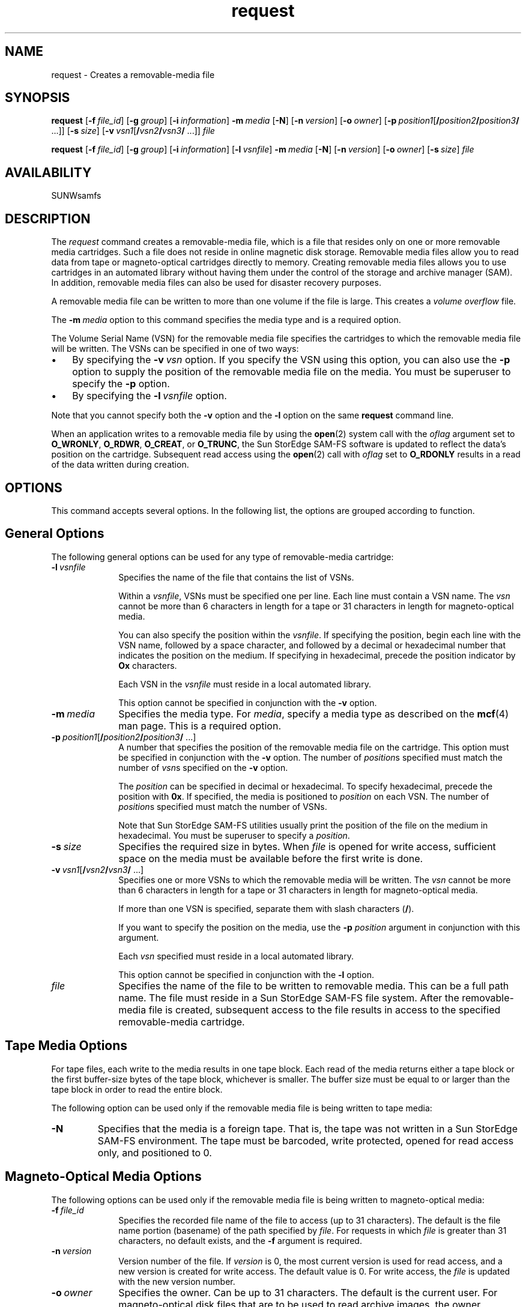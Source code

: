 .\" $Revision: 1.20 $
.ds ]W Sun Microsystems
.\" SAM-QFS_notice_begin
.\"
.\" CDDL HEADER START
.\"
.\" The contents of this file are subject to the terms of the
.\" Common Development and Distribution License (the "License").
.\" You may not use this file except in compliance with the License.
.\"
.\" You can obtain a copy of the license at pkg/OPENSOLARIS.LICENSE
.\" or http://www.opensolaris.org/os/licensing.
.\" See the License for the specific language governing permissions
.\" and limitations under the License.
.\"
.\" When distributing Covered Code, include this CDDL HEADER in each
.\" file and include the License file at pkg/OPENSOLARIS.LICENSE.
.\" If applicable, add the following below this CDDL HEADER, with the
.\" fields enclosed by brackets "[]" replaced with your own identifying
.\" information: Portions Copyright [yyyy] [name of copyright owner]
.\"
.\" CDDL HEADER END
.\"
.\" Copyright 2009 Sun Microsystems, Inc.  All rights reserved.
.\" Use is subject to license terms.
.\"
.\" SAM-QFS_notice_end
.nh
.na
.TH request 1 "7 Aug 2001"
.SH NAME
request \- Creates a \%removable-media file
.SH SYNOPSIS
\fBrequest\fR
[\fB\-f\fI\ file_id\fR]
[\fB\-g\fI\ group\fR]
[\fB\-i\fI\ information\fR]
\fB\-m\fI\ media\fR
[\fB\-N\fR] 
[\fB\-n\fI\ version\fR]
[\fB\-o\fI\ owner\fR]
[\fB\-p\fI\ position1\fR[\fB/\fIposition2\fB/\fIposition3\fB/\fR .\|.\|.\|]]
[\fB\-s\fI\ size\fR]
[\fB\-v\fI\ vsn1\fR[\fB/\fIvsn2\fB/\fIvsn3\fB/\fR .\|.\|.\|]]
\fIfile\fR
.PP
\fBrequest\fR
[\fB\-f\fI\ file_id\fR]
[\fB\-g\fI\ group\fR]
[\fB\-i\fI\ information\fR]
[\fB\-l\fI\ vsnfile\fR]
\fB\-m\fI\ media\fR
[\fB\-N\fR] 
[\fB\-n\fI\ version\fR]
[\fB\-o\fI\ owner\fR]
[\fB\-s\fI\ size\fR]
\fIfile\fR
.SH AVAILABILITY
SUNWsamfs
.SH DESCRIPTION
The \fIrequest\fR command creates a \%removable-media file,
which is a file that resides only on one or more removable media
cartridges.  Such a file does not reside in online magnetic disk storage.
Removable media files allow you to read data from tape
or \%magneto-optical cartridges directly to memory.
Creating removable media files allows you to use
cartridges in
an automated library without having them under the control of
the storage and archive manager (SAM).  In addition, removable
media files
can also be used for disaster recovery purposes.
.PP
A removable media file can be written to more than one volume
if the file is large.  This creates a \fIvolume overflow\fR file.
.PP
The \fB\-m\fI\ media\fR option to this command specifies the
media type and is a required option.
.PP
The Volume Serial Name (VSN) for the removable media file
specifies the cartridges to which the removable media file will
be written.  The VSNs can be specified in one of two ways:
.TP 3
\(bu
By specifying the \fB\-v\fI\ vsn\fR option.
If you specify the VSN using this option, you can also use
the \fB\-p\fR option to supply
the position of the removable media file on the media.  You must be
superuser to specify the \fB\-p\fR option.
.TP
\(bu
By specifying the \fB\-l\fI\ vsnfile\fR option.
.PP
Note that you cannot specify both the \fB\-v\fR option and
the \fB\-l\fR option on the same \fBrequest\fR command line.
.PP
When an application writes to a removable media file by using the
\fBopen\fR(2) system call with the \fIoflag\fR argument set
to \fBO_WRONLY\fR, \fBO_RDWR\fR, \fBO_CREAT\fR, or \fBO_TRUNC\fR,
the Sun StorEdge \%SAM-FS software is
updated to reflect the data's position on the cartridge.  Subsequent
read access using the \fBopen\fR(2) call with \fIoflag\fR
set to \fBO_RDONLY\fR results
in a read of the data written during creation.
.SH OPTIONS
This command accepts several options.  In the following list, the
options are grouped according to function.
.SH General Options
The following general options can be used for any type
of \%removable-media cartridge:
.TP 10
\fB\-l\fI\ vsnfile\fR
Specifies the name of the file that contains the list of VSNs.
.sp
Within a \fIvsnfile\fR, VSNs must be specified one per line.
Each line must contain a VSN name.
The \fIvsn\fR cannot be more than 6 characters in
length for a tape or 31 characters in length for \%magneto-optical media.
.sp
You can also specify the position within the \fIvsnfile\fR.
If specifying the position,
begin each line with the VSN name, followed by a space character,
and followed by a decimal or hexadecimal number that indicates
the position on the medium.  If specifying in hexadecimal, precede
the position indicator by \fBOx\fR characters.
.sp
Each VSN in the \fIvsnfile\fR must reside in a local automated library.
.sp
This option cannot be specified in conjunction with the \fB\-v\fR option.
.TP 10
\fB\-m\fI\ media\fR
Specifies the media type.  For \fImedia\fR, specify a media type
as described on the \fBmcf\fR(4) man page.  This is a required
option.
.TP
\fB\-p\fI\ position1\fR[\fB/\fIposition2\fB/\fIposition3\fB/\fR .\|.\|.\|]
A number that specifies the position of the removable media file
on the cartridge.
This option must be specified in conjunction with the \fB\-v\fR option.
The number of \fIposition\fRs specified must match the number
of \fIvsn\fRs specified on the \fB\-v\fR option.
.sp
The \fIposition\fR can be
specified in decimal or hexadecimal.  To specify hexadecimal, precede
the position with \fB0x\fR.
If specified, the media is positioned to \fIposition\fR on each VSN.
The number of \fIposition\fRs specified must match the number of VSNs.
.sp
Note that
Sun StorEdge \%SAM-FS utilities usually
print the position of the file on the medium in hexadecimal.
You must be superuser to specify a \fIposition\fR.
.TP
\fB\-s\fI\ size\fR
Specifies the required size in bytes.
When \fIfile\fR is opened for write access,
sufficient space on the media must be available
before the first write is done.
.TP
\fB\-v\fI\ vsn1\fR[\fB/\fIvsn2\fB/\fIvsn3\fB/\fR .\|.\|.\|]
Specifies one or more VSNs to which the removable media
will be written.
The \fIvsn\fR cannot be more than 6 characters in
length for a tape or 31 characters in length for \%magneto-optical media.
.sp
If more than one VSN is specified,
separate them with slash characters (\fB/\fR).
.sp
If you want to specify the position on the media, use
the \fB\-p\fI position\fR argument in conjunction with this argument.
.sp
Each \fIvsn\fR specified must reside in a local automated library.
.sp
This option cannot be specified in conjunction with the \fB\-l\fR option.
.TP
\fIfile\fR
Specifies the name of the file to be written to removable media.
This can be a full path name.
The file must reside in a
Sun StorEdge \%SAM-FS file system.
After the \%removable-media file is created, subsequent access to
the file results in access to the specified \%removable-media cartridge.
.SH Tape Media Options
For tape files, each write to the media results in one tape block.
Each read of the media returns either a tape block or the
first \%buffer-size bytes of the tape block, whichever is smaller.
The buffer size must be equal
to or larger than the tape block in order to read the entire block.
.PP
The following option can be used only if the removable media
file is being written to tape media:
.TP
\fB\-N\fR
Specifies that the media is a foreign tape.
That is, the tape was not written in a
Sun StorEdge \%SAM-FS environment.
The tape must be barcoded, write protected,
opened for read access only, and positioned to 0.
.SH Magneto-Optical Media Options
The following options can be used only if the removable media
file is being written to \%magneto-optical media:
.TP 10
\fB\-f\fI\ file_id\fR
Specifies the recorded file name of the file
to access (up to 31 characters).
The default is the file name portion (basename) of the path specified
by \fIfile\fR.  For requests in which \fIfile\fR is greater than
31 characters, no default exists, and the \fB\-f\fR argument is required.
.TP
\fB\-n\fI\ version\fR
Version number of the file.  If \fIversion\fR
is 0, the most current version is used for read access, and
a new version is created for write access.  The default value
is 0.  For write access, the \fIfile\fR is updated
with the new version number.
.TP
\fB\-o\fI\ owner\fR
Specifies the owner.  Can be up to 31 characters.
The default is the current user.
For \%magneto-optical disk files that are to be used to read
archive images, the owner specification must be \fB\-o\ sam_archive\fR.
.TP
\fB\-g\fI\ group\fR
Specifies the group identifier.  Can be up to 31 characters.
The default is the user's current group.
For \%magneto-optical disk files that are to be used to read
archive images, the group specification must be \fB\-g\ sam_archive\fR.
.TP
\fB\-i\fI\ information\fR
Specified a user information string.
The information string is written in the file's label at creation
time.  Can be up to 159 characters.
.SH EXAMPLES
Example 1.
This example command is used to recover data from
a \%tape-resident archive file at position 286 hexadecimal
on DLT volume \fBYYY\fR:
.PP
.nf
.ft CO
request -m lt -v YYY -p 0x286 /sam1/xxx
.fi
.ft
.PP
Example 2.  This example command shows how to specify multiple VSNs:
.PP
.nf
.ft CO
request -m lt -v YYY/VVV/WWW -p 0x286/0x3f07/0x0x4 /sam1/xox
.fi
.ft
.PP
Example 3.  This example has the same effect as the command line
in Example 2, but it uses the \fB\-l\fR option:
.PP
.nf
.ft CO
request -m lt -l vsns /sam1/xox
.ft
.fi
.PP
File \fBvsns\fR is as follows:
.PP
.nf
.ft CO
YYY 0x286
VVV 0x3f07
WWW 0x0x4
.fi
.ft
.SH SEE ALSO
\fBbasename\fR(1).
.PP
\fBopen\fR(2).
.PP
\fBmcf\fR(4).
.SH NOTES
\%Removable-media files are not supported over NFS.

